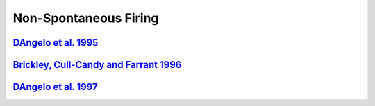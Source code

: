 Non-Spontaneous Firing
**********************

`DAngelo et al. 1995 <https://doi.org/10.1113/jphysiol.1995.sp020673>`_
=======================================================================
.. raw:: html
   :file: rawhtmls/DAngelo_et_al_1995_nospont.html

`Brickley, Cull-Candy and Farrant 1996 <https://www.ncbi.nlm.nih.gov/pmc/articles/PMC1160971/>`_
================================================================================================
.. raw:: html
   :file: rawhtmls/Brickley_CullCandy_Farrant_1996_nospont.html

`DAngelo et al. 1997 <https://doi.org/10.1152/jn.1998.80.2.493>`_
=================================================================
.. raw:: html
   :file: rawhtmls/DAngelo_et_al_1997_nospont.html
